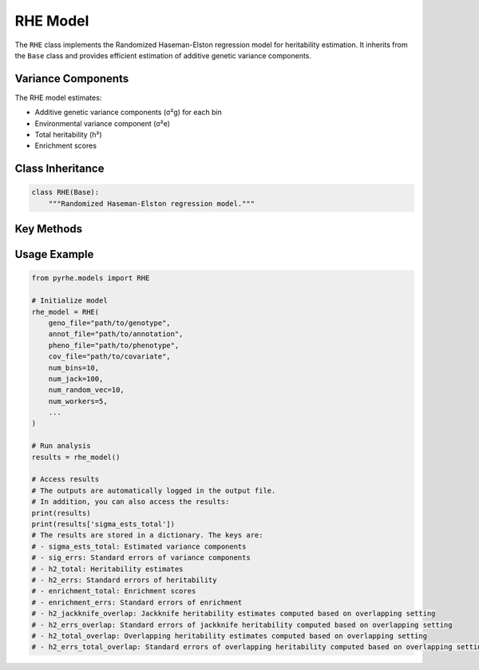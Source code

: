 RHE Model
=========

The ``RHE`` class implements the Randomized Haseman-Elston regression model for heritability estimation. It inherits from the ``Base`` class and provides efficient estimation of additive genetic variance components.

Variance Components
-------------------

The RHE model estimates:

- Additive genetic variance components (σ²g) for each bin
- Environmental variance component (σ²e)
- Total heritability (h²)
- Enrichment scores

Class Inheritance
---------------

.. code-block:: python

   class RHE(Base):
       """Randomized Haseman-Elston regression model."""

Key Methods
-----------

.. py:method:: get_num_estimates()

   Returns the number of variance components to estimate:
   
   - Returns ``num_bin`` for additive genetic effects

.. py:method:: get_M_last_row()

   Specifies the last row of the M matrix:
   
   - Returns ``self.len_bin`` for additive effects
   - ``self.len_bin`` is provided by the base class, which is the number of SNPs in each bin.

.. py:method:: pre_compute_jackknife_bin(j, all_gen)

   Pre-computes statistics for jackknife estimation:

   :param int j: Jackknife sample index
   :param list all_gen: List of genotype matrices for each bin

   .. code-block:: python

      def pre_compute_jackknife_bin(j, all_gen):
          for k, X_kj in enumerate(all_gen): # Loop through the partitioned genotype matrix
               # 1. Process genotype data
               X_kj = self.standardize_geno(X_kj)
               
               # 2. Update M matrix
               self.M[j][k] = self.M[self.num_jack][k] - X_kj.shape[1]
               
               # 3. Compute statistics
               for b in range(self.num_random_vec):
                   self.XXz[k, j, b, :] = self._compute_XXz(b, X_kj)
                   if self.use_cov:
                       self.UXXz[k, j, b, :] = self._compute_UXXz(self.XXz[k][j][b])
                       self.XXUz[k, j, b, :] = self._compute_XXUz(b, X_kj)
               
               # 4. Compute phenotype-related statistics
               self.yXXy[k][j] = self._compute_yXXy(X_kj, y=self.pheno)

.. py:method:: b_trace_calculation(k, j, b_idx)

   Calculates trace terms for variance estimation:

   - Returns ``num_indv`` for standardized genotypes

.. py:method:: run(method)

   Runs the complete RHE analysis:

   :param str method: Estimation method ("lstsq" or "QR")
   :returns: Dictionary containing:
      - sigma_ests_total: Estimated variance components
      - sig_errs: Standard errors of variance components
      - h2_total: Heritability estimates
      - h2_errs: Standard errors of heritability
      - enrichment_total: Enrichment scores
      - enrichment_errs: Standard errors of enrichment
      - h2_jackknife_overlap: Jackknife heritability estimates computed based on overlapping setting
      - h2_errs_overlap: Standard errors of jackknife heritability computed based on overlapping setting
      - h2_total_overlap: Overlapping heritability estimates computed based on overlapping setting
      - h2_errs_total_overlap: Standard errors of overlapping heritability computed based on overlapping setting


Usage Example
------------

.. code-block:: python

   from pyrhe.models import RHE

   # Initialize model
   rhe_model = RHE(
       geno_file="path/to/genotype",
       annot_file="path/to/annotation",
       pheno_file="path/to/phenotype",
       cov_file="path/to/covariate",
       num_bins=10,
       num_jack=100,
       num_random_vec=10,
       num_workers=5,
       ...
   )

   # Run analysis
   results = rhe_model()

   # Access results
   # The outputs are automatically logged in the output file. 
   # In addition, you can also access the results:
   print(results)
   print(results['sigma_ests_total'])
   # The results are stored in a dictionary. The keys are:
   # - sigma_ests_total: Estimated variance components
   # - sig_errs: Standard errors of variance components
   # - h2_total: Heritability estimates
   # - h2_errs: Standard errors of heritability
   # - enrichment_total: Enrichment scores
   # - enrichment_errs: Standard errors of enrichment
   # - h2_jackknife_overlap: Jackknife heritability estimates computed based on overlapping setting
   # - h2_errs_overlap: Standard errors of jackknife heritability computed based on overlapping setting
   # - h2_total_overlap: Overlapping heritability estimates computed based on overlapping setting
   # - h2_errs_total_overlap: Standard errors of overlapping heritability computed based on overlapping setting
